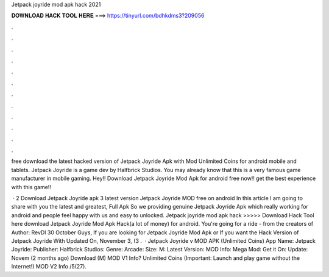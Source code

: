 Jetpack joyride mod apk hack 2021



𝐃𝐎𝐖𝐍𝐋𝐎𝐀𝐃 𝐇𝐀𝐂𝐊 𝐓𝐎𝐎𝐋 𝐇𝐄𝐑𝐄 ===> https://tinyurl.com/bdhkdms3?209056



.



.



.



.



.



.



.



.



.



.



.



.

free download the latest hacked version of Jetpack Joyride Apk with Mod Unlimited Coins for android mobile and tablets. Jetpack Joyride is a game dev by Halfbrick Studios. You may already know that this is a very famous game manufacturer in mobile gaming. Hey!! Download Jetpack Joyride Mod Apk for android free now!! get the best experience with this game!!

 · 2 Download Jetpack Joyride apk 3 latest version Jetpack Joyride MOD free on android In this article I am going to share with you the latest and greatest, Full Apk So we providing genuine Jetpack Joyride Apk which really working for android and people feel happy with us and easy to unlocked. Jetpack joyride mod apk hack >>>>> Download Hack Tool here download Jetpack Joyride Mod Apk Hack(a lot of money) for android. You're going for a ride - from the creators of Author: RevDl 30 October Guys, If you are looking for Jetpack Joyride Mod Apk or If you want the Hack Version of Jetpack Joyride With Updated On, November 3, (3 .  · Jetpack Joyride v MOD APK (Unlimited Coins) App Name: Jetpack Joyride: Publisher: Halfbrick Studios: Genre: Arcade: Size: M: Latest Version: MOD Info: Mega Mod: Get it On: Update: Novem (2 months ago) Download (M) MOD V1 Info? Unlimited Coins (Important: Launch and play game without the Internet!) MOD V2 Info /5(27).
